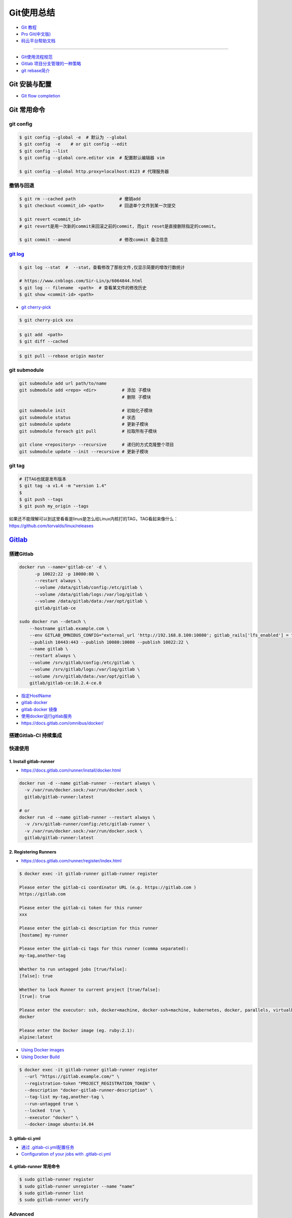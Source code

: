 ###########
Git使用总结
###########

* `Git 教程 <https://git-scm.com/book/zh/v2>`_
* `Pro Git(中文版)  <http://git.oschina.net/progit/>`_
* `码云平台帮助文档 <http://git.mydoc.io/>`_

-------------

* `Git使用流程规范 <http://www.jizhuomi.com/software/436.html>`_
* `Gitlab 项目分支管理的一种策略 <https://segmentfault.com/a/1190000006062453>`_
* `git rebase简介 <http://blog.csdn.net/hudashi/article/details/7664631/>`_

.. image:: ./image/Repository.png
    :scale: 100%
    :alt: alternate text
    :align: center

****************
Git 安装与配置 
****************

* `Git flow completion <https://github.com/bobthecow/git-flow-completion/wiki/Install-Bash-git-completion>`_

************
Git 常用命令 
************

git config 
============

.. code-block:: bash

    $ git config --global -e  # 默认为 --global
    $ git config  -e    # or git config --edit
    $ git config --list 
    $ git config --global core.editor vim  # 配置默认编辑器 vim

    $ git config --global http.proxy=localhost:8123 # 代理服务器

撤销与回退 
============

.. code-block:: bash

    $ git rm --cached path                 # 撤销add
    $ git checkout <commit_id> <path>      # 回退单个文件到某一次提交

    $ git revert <commit_id>
    # git revert是用一次新的commit来回滚之前的commit, 而git reset是直接删除指定的commit。

    $ git commit --amend                   # 修改commit 备注信息

`git log <http://blog.csdn.net/wh_19910525/article/details/7468549>`_
=============================================================================

.. code-block:: bash

    $ git log --stat  #  --stat，查看修改了那些文件,仅显示简要的增改行数统计

    # https://www.cnblogs.com/Sir-Lin/p/6064844.html
    $ git log -- filename  <path>  # 查看某文件的修改历史
    $ git show <commit-id> <path>


* `git cherry-pick <https://www.jianshu.com/p/08c3f1804b36>`_

.. code-block:: sh

    $ git cherry-pick xxx

.. code-block:: sh

    $ git add  <path>
    $ git diff --cached

.. code-block:: sh

    $ git pull --rebase origin master


git submodule 
================

.. code-block:: bash
    
    git submodule add url path/to/name 
    git submodule add <repo> <dir>          # 添加 子模块
                                            # 删除 子模块

    git submodule init                      # 初始化子模块
    git submodule status                    # 状态
    git submodule update                    # 更新子模块
    git submodule foreach git pull          # 拉取所有子模块

    git clone <repository> --recursive      # 递归的方式克隆整个项目
    git submodule update --init --recursive # 更新子模块

git tag 
============

.. code-block:: sh

    # 打TAG也就是发布版本
    $ git tag -a v1.4 -m "version 1.4"
    $ 
    $ git push --tags
    $ git push my_origin --tags

如果还不能理解可以到这里看看是linus是怎么给Linux内核打的TAG，TAG看起来像什么：https://github.com/torvalds/linux/releases


************
Gitlab_
************

.. _Gitlab : https://gitlab.com


搭建Gitlab 
================

.. code-block:: bash

     docker run --name='gitlab-ce' -d \
	   -p 10022:22 -p 10080:80 \
	   --restart always \
	   --volume /data/gitlab/config:/etc/gitlab \
	   --volume /data/gitlab/logs:/var/log/gitlab \
	   --volume /data/gitlab/data:/var/opt/gitlab \
	   gitlab/gitlab-ce

     sudo docker run --detach \
         --hostname gitlab.example.com \
         --env GITLAB_OMNIBUS_CONFIG="external_url 'http://192.168.8.100:10080'; gitlab_rails['lfs_enabled'] = true;" \
         --publish 10443:443 --publish 10080:10080 --publish 10022:22 \
         --name gitlab \
         --restart always \
         --volume /srv/gitlab/config:/etc/gitlab \
         --volume /srv/gitlab/logs:/var/log/gitlab \
         --volume /srv/gitlab/data:/var/opt/gitlab \
         gitlab/gitlab-ce:10.2.4-ce.0


* `指定HostName  <http://blog.csdn.net/u011054333/article/details/61532271>`_
* `gitlab docker <https://hub.docker.com/u/gitlab/>`_
* `gitlab docker 镜像 <https://hub.docker.com/r/gitlab/gitlab-ce/>`_
* `使用docker运行gitlab服务 <http://blog.csdn.net/felix_yujing/article/details/52139070>`_
*  https://docs.gitlab.com/omnibus/docker/


搭建Gitlab-CI 持续集成
=======================

快速使用
============


1. Install gitlab-runner
--------------------------

* https://docs.gitlab.com/runner/install/docker.html


.. code-block:: bash

    docker run -d --name gitlab-runner --restart always \
      -v /var/run/docker.sock:/var/run/docker.sock \
      gitlab/gitlab-runner:latest

    # or
    docker run -d --name gitlab-runner --restart always \
      -v /srv/gitlab-runner/config:/etc/gitlab-runner \
      -v /var/run/docker.sock:/var/run/docker.sock \
      gitlab/gitlab-runner:latest

2. Registering Runners 
-------------------------

* https://docs.gitlab.com/runner/register/index.html

.. code-block:: bash

    $ docker exec -it gitlab-runner gitlab-runner register

    Please enter the gitlab-ci coordinator URL (e.g. https://gitlab.com )
    https://gitlab.com

    Please enter the gitlab-ci token for this runner
    xxx

    Please enter the gitlab-ci description for this runner
    [hostame] my-runner

    Please enter the gitlab-ci tags for this runner (comma separated):
    my-tag,another-tag

    Whether to run untagged jobs [true/false]:
    [false]: true

    Whether to lock Runner to current project [true/false]:
    [true]: true

    Please enter the executor: ssh, docker+machine, docker-ssh+machine, kubernetes, docker, parallels, virtualbox, docker-ssh, shell:
    docker

    Please enter the Docker image (eg. ruby:2.1):
    alpine:latest

* `Using Docker images <https://docs.gitlab.com/ee/ci/docker/using_docker_images.html>`_
* `Using Docker Build <https://docs.gitlab.com/ce/ci/docker/using_docker_build.html>`_

.. code-block:: bash

    $ docker exec -it gitlab-runner gitlab-runner register
      --url "https://gitlab.example.com/" \
      --registration-token "PROJECT_REGISTRATION_TOKEN" \
      --description "docker-gitlab-runner-description" \
      --tag-list my-tag,another-tag \
      --run-untagged true \
      --locked  true \
      --executor "docker" \
      --docker-image ubuntu:14.04 

3. gitlab-ci.yml
------------------

* `通过 .gitlab-ci.yml配置任务 <https://fennay.github.io/gitlab-ci-cn/gitlab-ci-yaml.html>`_
* `Configuration of your jobs with .gitlab-ci.yml <https://docs.gitlab.com/ee/ci/yaml/README.html>`_

4. gitlab-runner 常用命令
--------------------------

.. code-block:: bash

    $ sudo gitlab-runner register
    $ sudo gitlab-runner unregister --name "name"
    $ sudo gitlab-runner list
    $ sudo gitlab-runner verify

Advanced
========

* `Install GitLab Runner <https://docs.gitlab.com/runner/install/>`_
* `用 GitLab CI 进行持续集成 <https://segmentfault.com/a/1190000006120164>`_
* `Gitlab CI yaml官方配置文件翻译 <https://github.com/Fennay/gitlab-ci-cn>`_
* `Advanced configuration <https://docs.gitlab.com/runner/configuration/advanced-configuration.html>`_
* `GitLab Runner Commands  <https://docs.gitlab.com/runner/commands/README.html>`_

.. code-block:: bash

    $ sudo gitlab-runner register
    $ sudo gitlab-runner register -c "$HOME/.gitlab-runner/config.toml"

    $ sudo gitlab-runner unregister --name "name"
    $ sudo gitlab-runner list
    $ sudo gitlab-runner verify

* `gitlab runner 遇到的几个坑 <http://www.jianshu.com/p/d91387b9a79b>`_
* `GitLab-CI与GitLab-Runner <http://www.jianshu.com/p/2b43151fb92e>`_
* `[后端]gitlab之gitlab-ci自动部署  <http://www.jianshu.com/p/df433633816b?utm_campaign=maleskine&utm_content=note&utm_medium=seo_notes&utm_source=recommendation>`_

***
FAQ
***

.. code-block:: bash

    # 关闭蓝灯后，push失败
    connect to 127.0.0.1 port 38897: Connection refused

    # 查看
    $ env | grep -i proxy

    # 清空环境变量
    $ export http_proxy=""
    $ export https_proxy=""
    $ export HTTP_PROXY=""
    $ export HTTPS_PROXY=""

::

    How to remove submodule

    1. Delete the relevant line from the .gitmodules file.
    2. Delete the relevant section from .git/config.
    3. Run git rm --cached path_to_submodule (no trailing slash).

    4. Remove directory .git/modules/<submodule name>

::

     ! [remote rejected] master -> master (shallow update not allowed)

     $ git fetch --unshallow
     $ git fetch --unshallow origin 



-------


**与村下作诗一首**

.. raw:: html

    <iframe frameborder="no" border="0" marginwidth="0" marginheight="0" width=330 height=86 src="https://music.163.com/outchain/player?type=2&id=29436904&auto=1&height=66"></iframe>


::


    一

    有酒的日子就得死 喝一次死一次

    我在看那叶子死 那风死

    在看我死以后

    我死以后

    就让那叶子点燃我 让那风把我骨灰吹进你眼里

    你再也看不见我了

    你梦里梦见我 梦看清了我

    那是我老了的样子 我也知道你就是个婊子

    可是我真想你啊 你赤裸着给我跳舞

    给我看生活的高潮 闻死亡的味道

    二

    你啊你

    你听我喝下这酒 燃起这烟

    听我打了个嗝 听我决定要去流浪 听这世间的繁华不过尔尔

    你啊你

    你把眼睛换成星星 把身体换成我走不完的路程

    用你的一生置换我的一生

    鲜血淋漓在我的双脚上

    荆棘的不是路 而是我自己啊

    你啊 我想你定和这荆棘有所关联

    否则 我怎会痛不欲生

    烟戳在心窝上 不如你疼

    三

    故事开始在我死以后

    我死以后 清晨的太阳开始复活

    在山头唱首悲歌 唱你安宁地死在牢笼

    你被野狼啮去了肉 被鹰啄去了头 被虎剔去了骨 你的灵魂开始在大地铺陈

    在岸边谱曲挽歌 谱渔船撞上西边日落

    水鸟立在岸边歌唱 俯视水下沉船 俯视水里埋葬的夕阳

    在灯塔流浪的一生哼成调 千山万水的温情游弋喉咙里

    那些在夜晚闪过的光 在白日停留的人 化成杯里的苦酒 久久沉醉

    杯酒换盏 人去几回 一曲未落 一曲又起 我死在万千故事里

-------------

*后记（村下南北）：*

::

    我爱的不是酒，但我总跟在所有人都醉后才开始醉，可能这有点矫情。 这是一个与诗与烟相关的夜晚，自然
    酒是少不了的。今日，是一个叫做向死而生的生辰。我们总活在夜里，总在一口酒和一口烟之间念叨出零碎的
    诗，也许诗不够好，但却是相隔千万里的两个人所诞生的“孩子”。我们都有千言万语，可脱口而出的总是“你
    这个傻逼”。

    祝你生日快乐，也祝你能在往后的艰辛苦楚里快乐，干杯。

-------------

*后记（向死而生）：*

::

    我不是个好人，我们都不是什么好人。我们有什么可耻之处自己最清楚。我们变得完美的时候，就在握紧酒
    瓶的时候。我们所有苟且不堪的日子，那些所有遗忘了自己的人们，都被一气喝下，然后变成腥骚的尿。
    （村下，走一个）我不知道还能活多少年，不知道将来的日子里，还会丢失多少朋友。还好，时间永远是现
    在，那些过去的和未来的…………都在酒里，干杯。

----------

*诗歌，出自邻居的耳朵,邻居的耳朵网站已于2018年2月28日正式关停*

